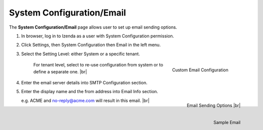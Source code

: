 

==========================
System Configuration/Email
==========================

The **System Configuration/Email** page allows user to set up email
sending options.

#. In browser, log in to Izenda as a user with System Configuration
   permission.

#. Click Settings, then System Configuration then Email in the left
   menu.

#. Select the Setting Level: either System or a specific tenant.

      .. _System_Configuration_Email_Tenant_Configuration:

      .. figure:: /_static/images/System_Configuration_Email_Tenant_Configuration.png
         :align: right
         :width: 323px

         Custom Email Configuration

      For tenant level, select to re-use configuration from system or to define a separate one. |br|

#. Enter the email server details into SMTP Configuration section.

#. Enter the display name and the from address into Email Info section.

   .. _System_Configuration_Email:

   .. figure:: /_static/images/System_Configuration_Email.png
      :align: right
      :width: 652px

      Email Sending Options |br|

   .. _Email_from_no-reply@acme:

   .. figure:: /_static/images/Email_from_no-reply@acme.png
         :align: right
         :width: 304px

         Sample Email

   e.g. ACME and no-reply@acme.com will result in this email. |br|
